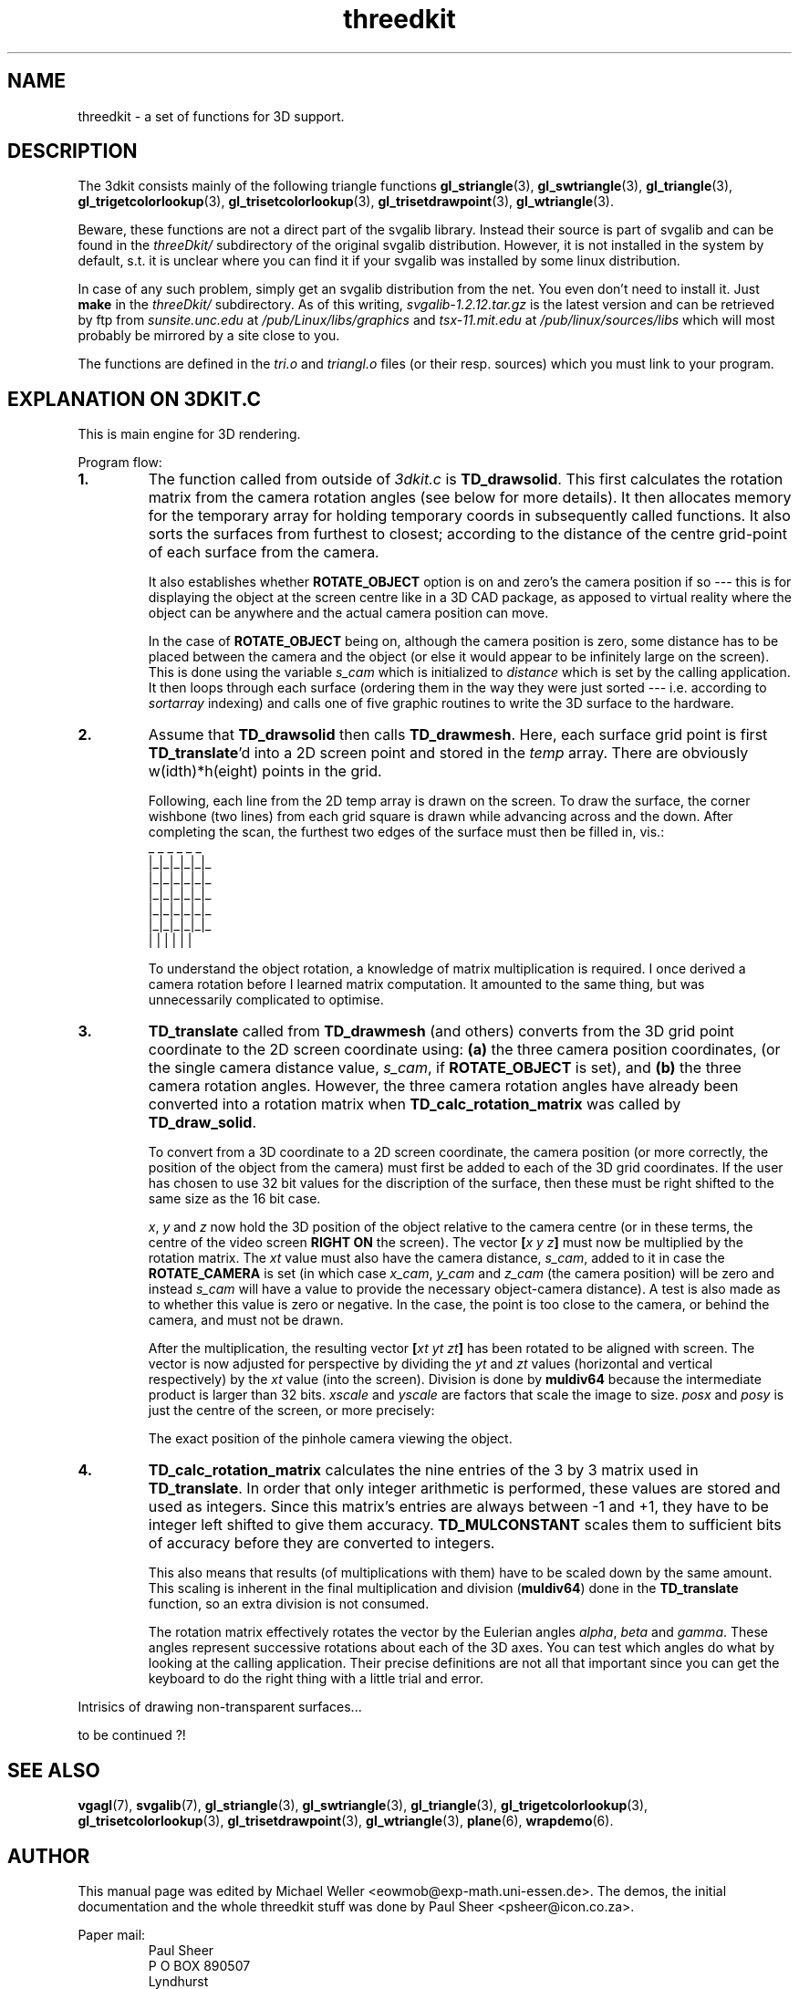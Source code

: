 .TH threedkit 7 "2 Aug 1997" "Svgalib (>= 1.2.11)" "Svgalib User Manual"
.SH NAME
threedkit \- a set of functions for 3D support.

.SH DESCRIPTION
The 3dkit consists mainly of the following triangle functions
.BR gl_striangle (3),
.BR gl_swtriangle (3),
.BR gl_triangle (3),
.BR gl_trigetcolorlookup (3),
.BR gl_trisetcolorlookup (3),
.BR gl_trisetdrawpoint (3),
.BR gl_wtriangle (3).

Beware, these functions are not a direct part of the svgalib library.
Instead their source is part of svgalib and can be found in the
.I threeDkit/
subdirectory of the original svgalib distribution. However, it is not
installed in the system by default, s.t. it is unclear where you can find it
if your svgalib was installed by some
linux distribution.

In case of any such problem, simply get an svgalib distribution from the net. You even
don't need to install it. Just
.B make
in the
.I threeDkit/
subdirectory. As of this writing,
.I svgalib-1.2.12.tar.gz
is the latest version and can be retrieved by ftp from
.IR "sunsite.unc.edu" " at " "/pub/Linux/libs/graphics"
and
.IR "tsx-11.mit.edu" " at " "/pub/linux/sources/libs"
which will most probably be mirrored by a site close to you.

The functions are defined in the
.IR tri.o " and " triangl.o
files (or their resp. sources) which you must link to your program.

.SH EXPLANATION ON 3DKIT.C
This is main engine for 3D rendering.

Program flow:

.TP
.B 1.
The function called from outside of
.I 3dkit.c
is
.BR TD_drawsolid .
This first calculates the rotation matrix from the camera
rotation angles (see below for more details).
It then allocates memory for the temporary array
.Itemp
for
holding temporary coords in subsequently called functions.
It also sorts the surfaces from furthest to closest; according
to the distance of the centre grid-point of each surface from
the camera.

It also establishes whether
.B ROTATE_OBJECT
option is on
and zero's the camera position if so --- this is for displaying the
object at the screen centre like in a 3D CAD package, as
apposed to virtual reality where the object can be anywhere
and the actual camera position can move.

In the case of
.B ROTATE_OBJECT
being on, although the camera position
is zero, some distance has to be placed between the camera and the
object (or else  it would appear to be infinitely large on the
screen). This is done using the variable
.I s_cam
which is
initialized to
.I distance
which is set by the calling application.
It then loops through each surface (ordering them in the way they
were just sorted --- i.e. according to
.I sortarray
indexing) and
calls one of five graphic routines to write the 3D surface to the
hardware.

.TP
.B 2.
Assume that
.B TD_drawsolid
then calls
.BR TD_drawmesh .
Here, each surface
grid point is first
.BR TD_translate 'd
into a 2D screen point and stored in
the
.I temp
array. There are obviously w(idth)*h(eight) points in the
grid.

Following, each line from the 2D temp array is drawn on the screen.
To draw the surface, the corner wishbone (two lines) from each grid
square is drawn while advancing across and the down. After completing
the scan, the furthest two edges of the surface must then be filled
in, vis.:
 _ _ _ _ _ _
.br
|_|_|_|_|_|_
.br
|_|_|_|_|_|_
.br
|_|_|_|_|_|_
.br
|_|_|_|_|_|_
.br
|_|_|_|_|_|_
.br
| | | | | |

To understand the object rotation, a knowledge of matrix
multiplication is required. I once derived a camera rotation
before I learned matrix computation. It amounted to the same
thing, but was unnecessarily complicated to optimise.

.TP
.B 3.
.B TD_translate
called from
.B TD_drawmesh
(and others) converts from
the 3D grid point coordinate to the 2D screen coordinate using:
.B (a)
the three camera position coordinates, (or the single camera
distance value,
.IR s_cam ,
if
.B ROTATE_OBJECT
is set), and
.B (b)
the three camera rotation angles. However, the three camera rotation
angles have already been converted into a rotation matrix when
.B TD_calc_rotation_matrix
was called by
.BR TD_draw_solid .

To convert from a 3D coordinate to a 2D screen coordinate,
the camera position (or more correctly, the position of the object
from the camera) must first be added to each of the 3D grid coordinates.
If the user has chosen to use 32 bit values for the discription 
of the surface, then these must be right shifted to the same size
as the 16 bit case.

.IR x ", " y " and " z
now hold the 3D position of the
object relative to the camera centre (or in these terms, the
centre of the video screen
.B RIGHT ON
the screen). The vector
.BI [ "x y z" ]
must
now be multiplied by the rotation matrix. The
.I xt
value must also have the camera distance,
.IR s_cam ,
added to it in case the
.B ROTATE_CAMERA
is set (in which case
.IR x_cam ", " y_cam " and " z_cam
(the camera position)
will be zero and instead
.I s_cam
will have a value to provide the necessary object-camera distance). A test is
also made as to whether this
value is zero or negative. In the case, the point is too close to the
camera, or behind the camera, and must not be drawn.

After the multiplication, the resulting vector
.BI [ "xt yt zt" ]
has been rotated
to be aligned with screen. The vector is now adjusted for perspective
by dividing the
.IR yt " and " zt
values (horizontal and vertical
respectively) by the
.I xt
value (into the screen). Division is done
by
.B muldiv64
because the intermediate product is larger
than 32 bits.
.IR xscale " and " yscale
are factors that scale the image to size.
.IR posx " and " posy
is just the centre of the screen, or more precisely:

The exact position of the pinhole camera viewing the object.

.TP
.B 4.
.B TD_calc_rotation_matrix
calculates the nine entries of the 3 by 3
matrix used in
.BR TD_translate .
In order that only integer arithmetic
is performed, these values are stored and used as integers. Since this
matrix's entries are always between -1 and +1, they have to be
integer left shifted to give them accuracy.
.B TD_MULCONSTANT
scales them
to sufficient bits of accuracy before they are converted to integers.

This also means that results (of multiplications with them) have
to be scaled down by the same amount. This scaling is inherent in the
final multiplication and division
.RB ( muldiv64 )
done in the
.B TD_translate
function, so an extra division is not consumed.

The rotation matrix effectively rotates the vector by the Eulerian angles
.IR alpha ", " beta " and " gamma .
These angles represent successive rotations about
each of the 3D axes. You can test which angles do what by looking at
the calling application. Their precise definitions are not
all that important since you can get the keyboard to do the right thing
with a little trial and error.

.PP
Intrisics of drawing non-transparent surfaces...

to be continued ?!

.SH SEE ALSO
.BR vgagl (7),
.BR svgalib (7),
.BR gl_striangle (3),
.BR gl_swtriangle (3),
.BR gl_triangle (3),
.BR gl_trigetcolorlookup (3),
.BR gl_trisetcolorlookup (3),
.BR gl_trisetdrawpoint (3),
.BR gl_wtriangle (3),
.BR plane (6),
.BR wrapdemo (6).

.SH AUTHOR
This manual page was edited by Michael Weller <eowmob@exp-math.uni-essen.de>. The
demos, the initial documentation and the whole threedkit stuff was done by
Paul Sheer <psheer@icon.co.za>.

Paper mail:
.RS
Paul Sheer
.br
P O BOX 890507
.br
Lyndhurst
.br
Johannesburg 2106
.br
South Africa
.RE

Donations (by check or postal order) will be appreciated and will encourage
further development of this software. However this is strictly on a voluntary
basis where this software falls under the GNU LIBRARY GENERAL PUBLIC LICENSE.
